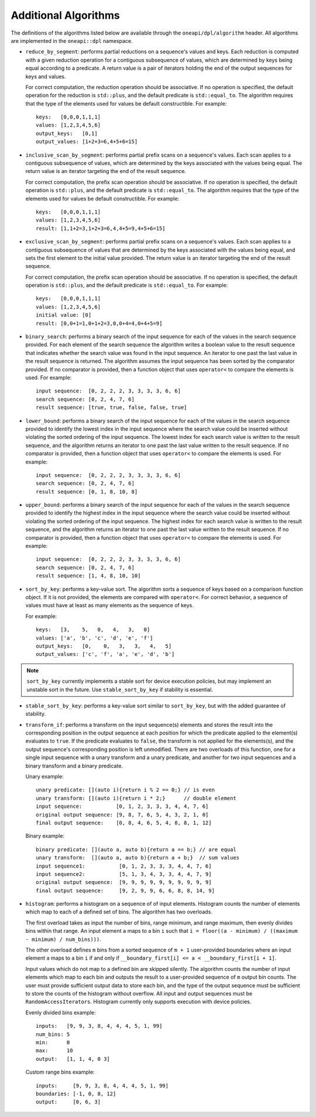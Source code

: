 Additional Algorithms
######################

The definitions of the algorithms listed below are available through the ``oneapi/dpl/algorithm``
header.  All algorithms are implemented in the ``oneapi::dpl`` namespace.

* ``reduce_by_segment``: performs partial reductions on a sequence's values and keys. Each
  reduction is computed with a given reduction operation for a contiguous subsequence of values, which are
  determined by keys being equal according to a predicate. A return value is a pair of iterators holding
  the end of the output sequences for keys and values.

  For correct computation, the reduction operation should be associative. If no operation is specified,
  the default operation for the reduction is ``std::plus``, and the default predicate is ``std::equal_to``.
  The algorithm requires that the type of the elements used for values be default constructible. For example::

    keys:   [0,0,0,1,1,1]
    values: [1,2,3,4,5,6]
    output_keys:   [0,1]
    output_values: [1+2+3=6,4+5+6=15]

* ``inclusive_scan_by_segment``: performs partial prefix scans on a sequence's values. Each
  scan applies to a contiguous subsequence of values, which are determined by the keys associated with the
  values being equal. The return value is an iterator targeting the end of the result sequence.

  For correct computation, the prefix scan operation should be associative. If no operation is specified,
  the default operation is ``std::plus``, and the default predicate is ``std::equal_to``. The algorithm
  requires that the type of the elements used for values be default constructible. For example::

    keys:   [0,0,0,1,1,1]
    values: [1,2,3,4,5,6]
    result: [1,1+2=3,1+2+3=6,4,4+5=9,4+5+6=15]

* ``exclusive_scan_by_segment``: performs partial prefix scans on a sequence's values. Each
  scan applies to a contiguous subsequence of values that are determined by the keys associated with the values
  being equal, and sets the first element to the initial value provided. The return value is an iterator
  targeting the end of the result sequence.

  For correct computation, the prefix scan operation should be associative. If no operation is specified,
  the default operation is ``std::plus``, and the default predicate is ``std::equal_to``. For example::

    keys:   [0,0,0,1,1,1]
    values: [1,2,3,4,5,6]
    initial value: [0]
    result: [0,0+1=1,0+1+2=3,0,0+4=4,0+4+5=9]

* ``binary_search``: performs a binary search of the input sequence for each of the values in
  the search sequence provided.  For each element of the search sequence the algorithm writes a boolean value
  to the result sequence that indicates whether the search value was found in the input sequence. An iterator
  to one past the last value in the result sequence is returned. The algorithm assumes the input sequence has
  been sorted by the comparator provided. If no comparator is provided, then a function object that uses
  ``operator<`` to compare the elements is used. For example::

    input sequence:  [0, 2, 2, 2, 3, 3, 3, 3, 6, 6]
    search sequence: [0, 2, 4, 7, 6]
    result sequence: [true, true, false, false, true]

* ``lower_bound``: performs a binary search of the input sequence for each of the values in
  the search sequence provided to identify the lowest index in the input sequence where the search value could
  be inserted without violating the sorted ordering of the input sequence.  The lowest index for each search
  value is written to the result sequence, and the algorithm returns an iterator to one past the last value
  written to the result sequence. If no comparator is provided, then a function object that uses ``operator<``
  to compare the elements is used. For example::

    input sequence:  [0, 2, 2, 2, 3, 3, 3, 3, 6, 6]
    search sequence: [0, 2, 4, 7, 6]
    result sequence: [0, 1, 8, 10, 8]

* ``upper_bound``: performs a binary search of the input sequence for each of the values in
  the search sequence provided to identify the highest index in the input sequence where the search value could
  be inserted without violating the sorted ordering of the input sequence.  The highest index for each search
  value is written to the result sequence, and the algorithm returns an iterator to one past the last value
  written to the result sequence. If no comparator is provided, then a function object that uses ``operator<``
  to compare the elements is used. For example::

    input sequence:  [0, 2, 2, 2, 3, 3, 3, 3, 6, 6]
    search sequence: [0, 2, 4, 7, 6]
    result sequence: [1, 4, 8, 10, 10]

* ``sort_by_key``: performs a key-value sort.
  The algorithm sorts a sequence of keys based on a comparison function object.
  If it is not provided, the elements are compared with ``operator<``.
  For correct behavior, a sequence of values must have at least as many elements as the sequence of keys.

  For example::

    keys:   [3,    5,   0,   4,   3,   0]
    values: ['a', 'b', 'c', 'd', 'e', 'f']
    output_keys:   [0,    0,   3,   3,   4,   5]
    output_values: ['c', 'f', 'a', 'e', 'd', 'b']

.. note::
     ``sort_by_key`` currently implements a stable sort for device execution policies,
     but may implement an unstable sort in the future.
     Use ``stable_sort_by_key`` if stability is essential.

* ``stable_sort_by_key``: performs a key-value sort similar to ``sort_by_key``,
  but with the added guarantee of stability.

* ``transform_if``: performs a transform on the input sequence(s) elements and stores the result into the
  corresponding position in the output sequence at each position for which the predicate applied to the
  element(s) evaluates to ``true``. If the predicate evaluates to ``false``, the transform is not applied for
  the elements(s), and the output sequence's corresponding position is left unmodified. There are two overloads
  of this function, one for a single input sequence with a unary transform and a unary predicate, and another
  for two input sequences and a binary transform and a binary predicate.

  Unary example::

    unary predicate: [](auto i){return i % 2 == 0;} // is even
    unary transform: [](auto i){return i * 2;}      // double element
    input sequence:           [0, 1, 2, 3, 3, 3, 4, 4, 7, 6]
    original output sequence: [9, 8, 7, 6, 5, 4, 3, 2, 1, 0]
    final output sequence:    [0, 8, 4, 6, 5, 4, 8, 8, 1, 12]


  Binary example::

    binary predicate: [](auto a, auto b){return a == b;} // are equal
    unary transform:  [](auto a, auto b){return a + b;}  // sum values
    input sequence1:           [0, 1, 2, 3, 3, 3, 4, 4, 7, 6]
    input sequence2:           [5, 1, 3, 4, 3, 3, 4, 4, 7, 9]
    original output sequence:  [9, 9, 9, 9, 9, 9, 9, 9, 9, 9]
    final output sequence:     [9, 2, 9, 9, 6, 6, 8, 8, 14, 9]

* ``histogram``: performs a histogram on a sequence of of input elements. Histogram counts the number of
  elements which map to each of a defined set of bins. The algorithm has two overloads.

  The first overload takes as input the number of bins, range minimum, and range maximum, then evenly
  divides bins within that range. An input element ``a`` maps to a bin ``i`` such that
  ``i = floor((a - minimum) / ((maximum - minimum) / num_bins)))``.

  The other overload defines ``m`` bins from a sorted sequence of ``m + 1`` user-provided boundaries
  where an input element ``a`` maps to a bin ``i`` if and only if
  ``__boundary_first[i] <= a < __boundary_first[i + 1]``.

  Input values which do not map to a defined bin are skipped silently. The algorithm counts the number of
  input elements which map to each bin and outputs the result to a user-provided sequence of ``m`` output
  bin counts. The user must provide sufficient output data to store each bin, and the type of the output
  sequence must be sufficient to store the counts of the histogram without overflow. All input and output
  sequences must be ``RandomAccessIterators``. Histogram currently only supports execution with device
  policies.

  Evenly divided bins example::

    inputs:   [9, 9, 3, 8, 4, 4, 4, 5, 1, 99]
    num_bins: 5
    min:      0
    max:      10
    output:   [1, 1, 4, 0 3]

  Custom range bins example::

    inputs:     [9, 9, 3, 8, 4, 4, 4, 5, 1, 99]
    boundaries: [-1, 0, 8, 12]
    output:     [0, 6, 3]


